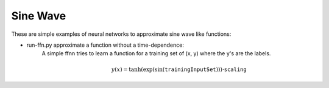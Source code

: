 ===========
 Sine Wave
===========

These are simple examples of neural networks to approximate sine wave like functions:

- run-ffn.py approximate a function without a time-dependence:
    A simple ffnn tries to learn a function for a training set of (x, y) where the y's are the labels.

    .. math::
        y(x)=\tanh(\exp(\sin(\texttt{trainingInputSet})))\cdot\texttt{scaling}
